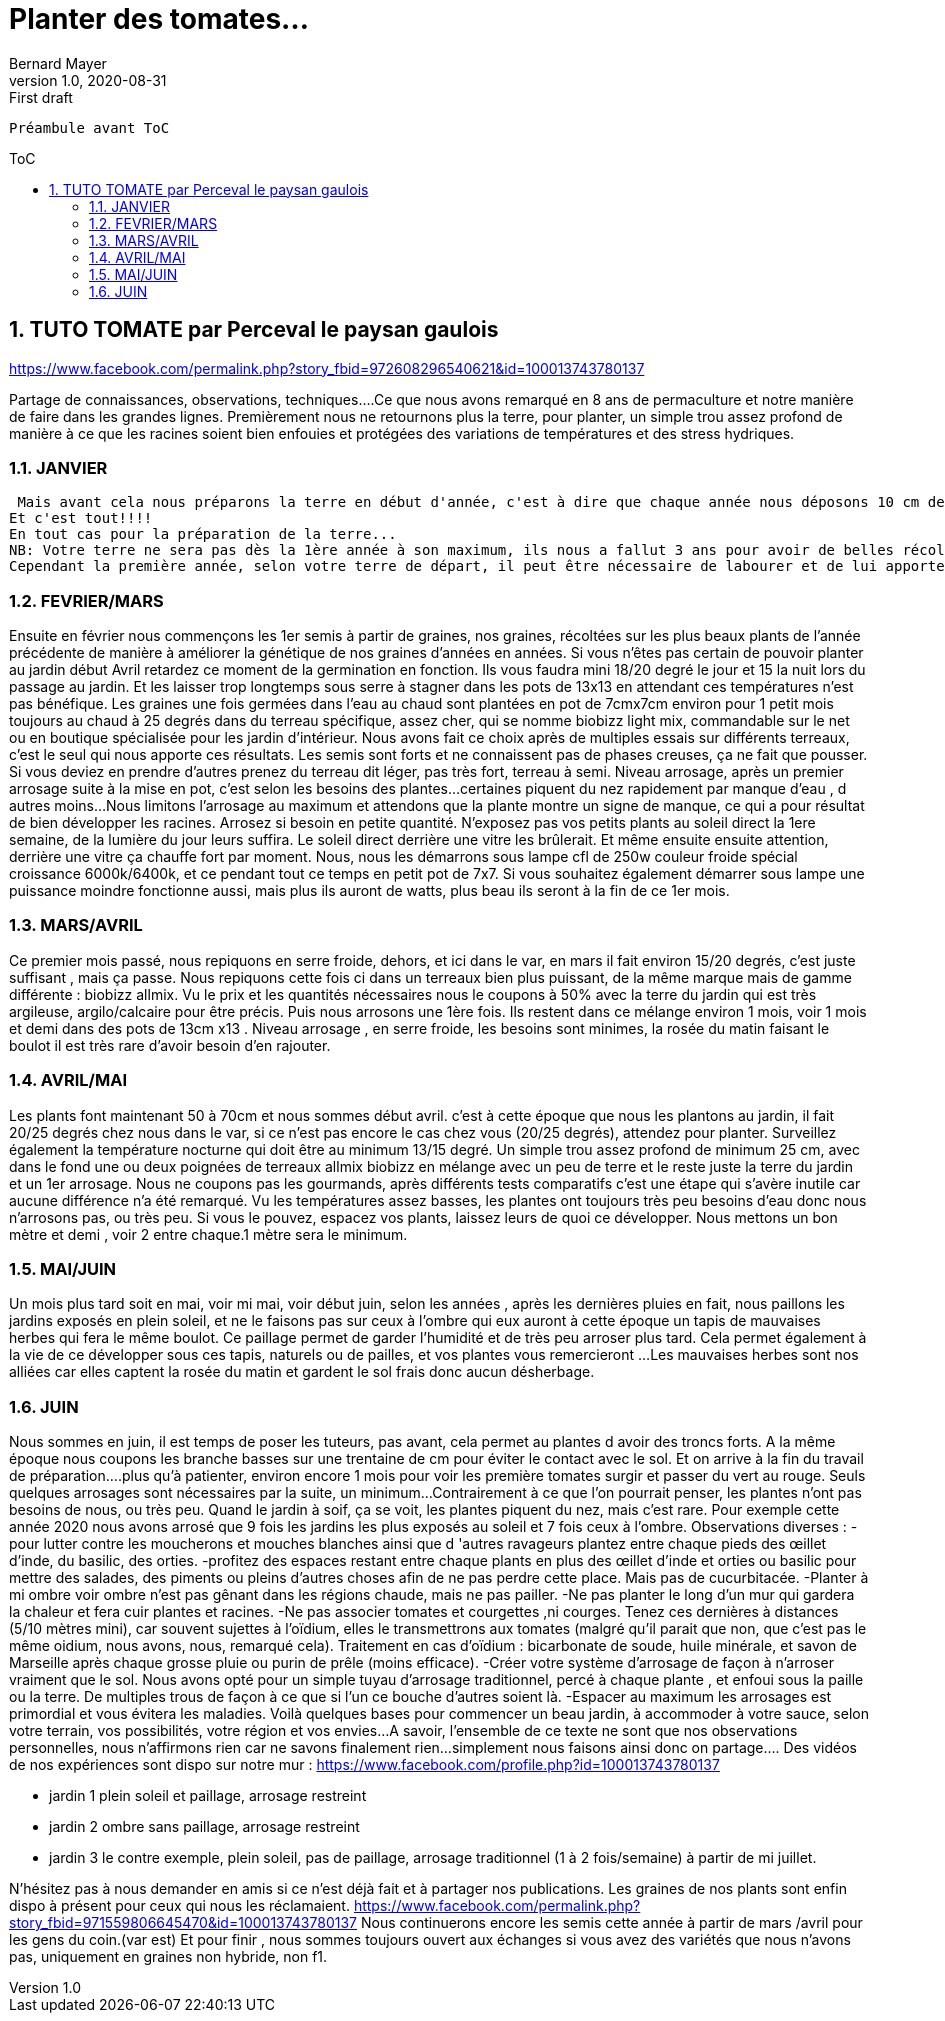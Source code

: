 = Planter des tomates...
Bernard Mayer
v1.0, 2020-08-31: First draft
:source-highlighter: coderay
:sectnums:
:toc: preamble
:toclevels: 4
:toc-title: ToC
// Permet que la ToC soit numerotee
:numbered:
:imagesdir: ./img
// :imagedir: ./MOS_Modelisation_UserCode-img

:ldquo: &laquo;&nbsp;
:rdquo: &nbsp;&raquo;

:keywords: Resilience Agro
:description: Je ne sait pas encore ce \
    que je vais écrire ici...
    
----
Préambule avant ToC
----


// ---------------------------------------------------

== TUTO TOMATE par Perceval le paysan gaulois

link:https://www.facebook.com/permalink.php?story_fbid=972608296540621&id=100013743780137[]

Partage de connaissances, observations, techniques....Ce que nous avons remarqué en 8 ans de permaculture et notre manière de faire dans les grandes lignes.
Premièrement nous ne retournons plus la terre, pour planter, un simple trou assez profond de manière à ce que les racines soient bien enfouies et protégées des variations de températures et des stress hydriques.

=== JANVIER
 Mais avant cela nous préparons la terre en début d'année, c'est à dire que chaque année nous déposons 10 cm de fumier de poules au mois de Janvier, soit environ 4 mois avant la plantation. D'autres fumiers feraient l'affaire, mouton, chevaux ect...
Et c'est tout!!!!
En tout cas pour la préparation de la terre...
NB: Votre terre ne sera pas dès la 1ère année à son maximum, ils nous a fallut 3 ans pour avoir de belles récoltes...
Cependant la première année, selon votre terre de départ, il peut être nécessaire de labourer et de lui apporter ce qui lui manque, nous développerons dans un autre tuto.

=== FEVRIER/MARS
Ensuite en février nous commençons les 1er semis à partir de graines, nos graines, récoltées sur les plus beaux plants de l'année précédente de manière à améliorer la génétique de nos graines d'années en années.
Si vous n'êtes pas certain de pouvoir planter au jardin début Avril retardez ce moment de la germination en fonction. Ils vous faudra mini 18/20 degré le jour et 15 la nuit lors du passage au jardin. Et les laisser trop longtemps sous serre à stagner dans les pots de 13x13 en attendant ces températures n'est pas bénéfique.
Les graines une fois germées dans l'eau au chaud sont plantées en pot de 7cmx7cm environ pour 1 petit mois toujours au chaud à 25 degrés dans du terreau spécifique, assez cher, qui se nomme biobizz light mix, commandable sur le net ou en boutique spécialisée pour les jardin d'intérieur.
Nous avons fait ce choix après de multiples essais sur différents terreaux, c'est le seul qui nous apporte ces résultats.
 Les semis sont forts et ne connaissent pas de phases creuses, ça ne fait que pousser. Si vous deviez en prendre d'autres prenez du terreau dit léger, pas très fort, terreau à semi.
Niveau arrosage, après un premier arrosage suite à la mise en pot, c'est selon les besoins des plantes...certaines piquent du nez rapidement par manque d'eau , d autres moins...Nous limitons l'arrosage au maximum et attendons que la plante montre un signe de manque, ce qui a pour résultat de bien développer les racines.
Arrosez si besoin en petite quantité.
N'exposez pas vos petits plants au soleil direct la 1ere semaine, de la lumière du jour leurs suffira.
Le soleil direct derrière une vitre les brûlerait. Et même ensuite ensuite attention, derrière une vitre ça chauffe fort par moment.
Nous, nous les démarrons sous lampe cfl de 250w couleur froide spécial croissance 6000k/6400k, et ce pendant tout ce temps en petit pot de 7x7. Si vous souhaitez également démarrer sous lampe une puissance moindre fonctionne aussi, mais plus ils auront de watts, plus beau ils seront à la fin de ce 1er mois.

=== MARS/AVRIL
Ce premier mois passé, nous repiquons en serre froide, dehors, et ici dans le var, en mars il fait environ 15/20 degrés, c'est juste suffisant , mais ça passe.
Nous repiquons cette fois ci dans un terreaux bien plus puissant, de la même marque mais de gamme différente : biobizz allmix.
Vu le prix et les quantités nécessaires nous le coupons à 50% avec la terre du jardin qui est très argileuse, argilo/calcaire pour être précis.
Puis nous arrosons une 1ère fois.
Ils restent dans ce mélange environ 1 mois, voir 1 mois et demi dans des pots de 13cm x13 .
Niveau arrosage , en serre froide, les besoins sont minimes, la rosée du matin faisant le boulot il est très rare d'avoir besoin d'en rajouter.

=== AVRIL/MAI                
Les plants font maintenant 50 à 70cm et nous sommes début avril.
c'est à cette époque que nous les plantons au jardin, il fait 20/25 degrés chez nous dans le var, si ce n'est pas encore le cas chez vous (20/25 degrés), attendez pour planter. Surveillez également la température nocturne qui doit être au minimum 13/15 degré.
Un simple trou assez profond de minimum 25 cm, avec dans le fond une ou deux poignées de terreaux allmix biobizz en mélange avec un peu de terre et le reste juste la terre du jardin et un 1er arrosage.
Nous ne coupons pas les gourmands, après différents tests comparatifs c'est une étape qui s'avère inutile car aucune différence n'a été remarqué.
Vu les températures assez basses, les plantes ont toujours très peu besoins d'eau donc nous n'arrosons pas, ou très peu.
Si vous le pouvez, espacez vos plants, laissez leurs de quoi ce développer. Nous mettons un bon mètre et demi , voir 2 entre chaque.1 mètre sera le minimum.

=== MAI/JUIN
Un mois plus tard soit en mai, voir mi mai, voir début juin, selon les années , après les dernières pluies en fait, nous paillons les jardins exposés en plein soleil, et ne le faisons pas sur ceux à l'ombre qui eux auront à cette époque un tapis de mauvaises herbes qui fera le même boulot.
Ce paillage permet de garder l'humidité et de très peu arroser plus tard. Cela permet également à la vie de ce développer sous ces tapis, naturels ou de pailles, et vos plantes vous remercieront ...
Les mauvaises herbes sont nos alliées car elles captent la rosée du matin et gardent le sol frais donc aucun désherbage.

=== JUIN
Nous sommes en juin, il est temps de poser les tuteurs, pas avant, cela permet au plantes d avoir des troncs forts.
A la même époque nous coupons les branche basses sur une trentaine de cm pour éviter le contact avec le sol.
Et on arrive à la fin du travail de préparation....plus qu'à patienter, environ encore 1 mois pour voir les première tomates surgir et passer du vert au rouge.
Seuls quelques arrosages sont nécessaires par la suite,  un minimum...Contrairement à ce que l'on pourrait penser, les plantes n'ont pas besoins de nous, ou très peu.
Quand le jardin à soif, ça se voit, les plantes piquent du nez, mais c'est rare.
Pour exemple cette année 2020 nous avons arrosé que 9 fois les jardins les plus exposés au soleil et 7 fois ceux à l'ombre.
Observations diverses : 
-pour lutter contre les moucherons et mouches blanches ainsi que d 'autres ravageurs plantez entre chaque pieds des œillet d'inde, du basilic, des orties.
-profitez des espaces restant entre chaque plants en plus des œillet d'inde et orties ou basilic pour mettre des salades, des piments ou pleins d'autres choses afin de ne pas perdre cette place.  Mais pas de cucurbitacée. 
-Planter à mi ombre voir ombre n'est pas gênant dans les régions chaude, mais ne pas pailler.
-Ne pas planter le long d'un mur qui gardera la chaleur et fera cuir plantes et racines.
-Ne pas associer tomates et courgettes ,ni courges. Tenez ces dernières à distances (5/10 mètres mini), car souvent sujettes à l'oïdium, elles le transmettrons aux tomates (malgré qu'il parait que non, que c'est pas le même oidium, nous avons, nous, remarqué cela).
Traitement en cas d'oïdium : bicarbonate de soude, huile minérale, et savon de Marseille après chaque grosse pluie ou purin de prêle (moins efficace).
-Créer votre système d'arrosage de façon à n'arroser vraiment que le sol. Nous avons opté pour un simple tuyau d'arrosage traditionnel, percé à chaque plante , et enfoui sous la paille ou la terre. De multiples trous de façon à ce que si l'un ce bouche d'autres soient là.
-Espacer au maximum les arrosages est primordial et vous évitera les maladies.
Voilà quelques bases pour commencer un beau jardin, à accommoder à votre sauce, selon votre terrain, vos possibilités, votre région et vos envies...
A savoir, l'ensemble de ce texte ne sont que nos observations personnelles, nous n'affirmons rien car ne savons finalement rien...simplement nous faisons ainsi donc on partage....
Des vidéos de nos expériences sont dispo sur notre mur : link:https://www.facebook.com/profile.php?id=100013743780137[] 

* jardin 1 plein soleil et paillage, arrosage restreint
* jardin 2 ombre sans paillage, arrosage restreint
* jardin 3 le contre exemple, plein soleil, pas de paillage, arrosage traditionnel (1 à 2 fois/semaine) à partir de mi juillet.

N'hésitez pas à nous demander en amis si ce n'est déjà fait et à partager nos publications.
Les graines de nos plants sont enfin dispo à présent pour ceux qui nous les réclamaient.
link:https://www.facebook.com/permalink.php?story_fbid=971559806645470&id=100013743780137[]
Nous continuerons encore les semis cette année à partir de mars /avril pour les gens du coin.(var est)
Et pour finir , nous sommes toujours ouvert aux échanges si vous avez des variétés que nous n'avons pas, uniquement en graines non hybride, non f1.


